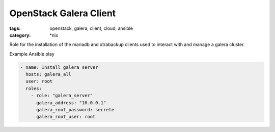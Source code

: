OpenStack Galera Client
#######################
:tags: openstack, galera, client, cloud, ansible
:category: \*nix

Role for the installation of the mariadb and xtrabackup clients used to interact with and manage a galera cluster.

Example Ansible play

.. code-block:: yaml

    - name: Install galera server
      hosts: galera_all
      user: root
      roles:
        - role: "galera_server"
          galera_address: "10.0.0.1"
          galera_root_password: secrete
          galera_root_user: root
